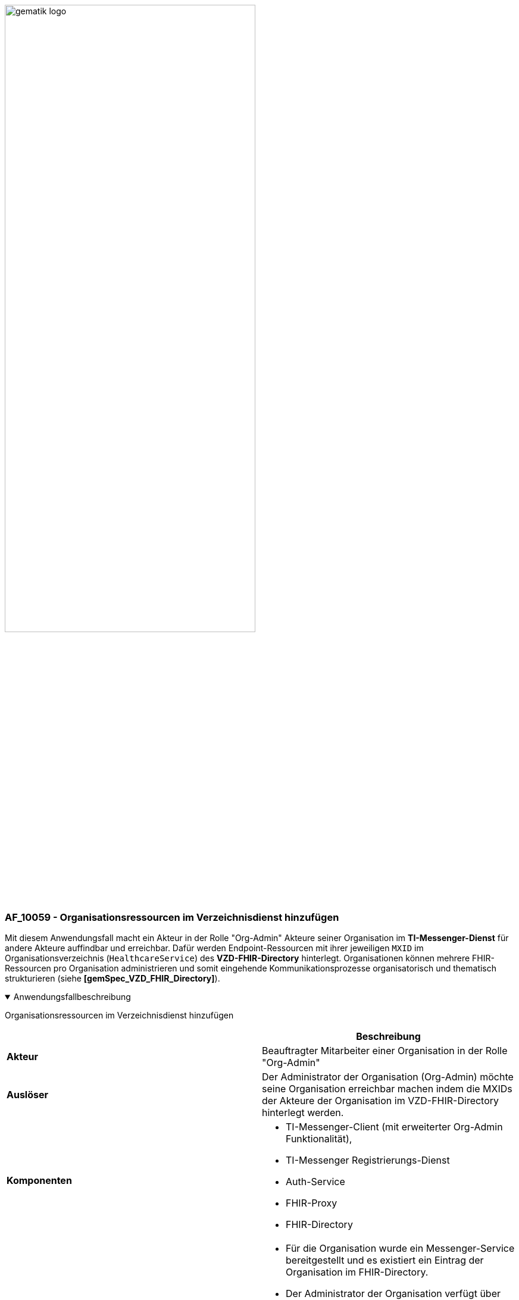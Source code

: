 ifdef::env-github[]
:tip-caption: :bulb:
:note-caption: :information_source:
:important-caption: :heavy_exclamation_mark:
:caution-caption: :fire:
:warning-caption: :warning:
endif::[]

:imagesdir: ../../images

image:meta/gematik_logo.svg[width=70%]

=== AF_10059 - Organisationsressourcen im Verzeichnisdienst hinzufügen
Mit diesem Anwendungsfall macht ein Akteur in der Rolle "Org-Admin" Akteure seiner Organisation im *TI-Messenger-Dienst* für andere Akteure auffindbar und erreichbar. Dafür werden Endpoint-Ressourcen mit ihrer jeweiligen `MXID` im Organisationsverzeichnis (`HealthcareService`) des *VZD-FHIR-Directory* hinterlegt. Organisationen können mehrere FHIR-Ressourcen pro Organisation administrieren und somit eingehende Kommunikationsprozesse organisatorisch und thematisch strukturieren (siehe *[gemSpec_VZD_FHIR_Directory]*).

.Anwendungsfallbeschreibung
[%collapsible%open]
====
[caption=]
Organisationsressourcen im Verzeichnisdienst hinzufügen
[%header, cols="1,1"]
|===
| |Beschreibung
|*Akteur* |Beauftragter Mitarbeiter einer Organisation in der Rolle "Org-Admin"
|*Auslöser* |Der Administrator der Organisation (Org-Admin) möchte seine Organisation erreichbar machen indem die MXIDs der Akteure der Organisation im VZD-FHIR-Directory hinterlegt werden.
|*Komponenten* a|
              * TI-Messenger-Client (mit erweiterter Org-Admin Funktionalität),
              * TI-Messenger Registrierungs-Dienst
              * Auth-Service 
              * FHIR-Proxy
              * FHIR-Directory
|*Vorbedingungen* a| 
                  * Für die Organisation wurde ein Messenger-Service bereitgestellt und es existiert ein Eintrag der Organisation im FHIR-Directory.
                  * Der Administrator der Organisation verfügt über einen TI-Messenger-Client (mit erweiterter Org-Admin Funktionalität).
                  * Es existiert eine Vertrauensbeziehung zwischen dem TI-Messenger Registrierungs-Dienst und dem VZD-FHIR-Directory (Übergabe des Zertifikates)
                  * Der Administrator der Organisation wurde vom Registrierungs-Dienst authentifiziert.
|*Eingangsdaten* | Org-Admin-Credentials, zweiter Faktor, FHIR-Organisations-Ressourcen
|*Ergebnis* | FHIR-Organisations-Ressourcen aktualisiert, Status
|*Ausgangsdaten* | Aktualisierte VZD-FHIR-Directory-Datensätze 
|===
====

.Sequenzdiagramm
[%collapsible%open]
====
++++
<p align="center">
  <img width="100%" src=../../images/diagrams/TI-Messenger-Dienst/Ressourcen/UC_10059_Seq.svg>
</p>
++++
====
